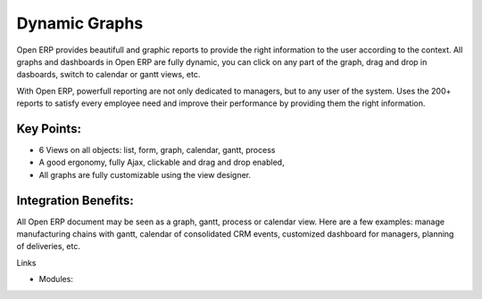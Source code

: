 Dynamic Graphs
==============

Open ERP provides beautifull and graphic reports to provide the right
information to the user according to the context.  All graphs and dashboards in
Open ERP are fully dynamic, you can click on any part of the graph, drag and
drop in dasboards, switch to calendar or gantt views, etc.

With Open ERP, powerfull reporting are not only dedicated to managers, but
to any user of the system. Uses the 200+ reports to satisfy every employee
need and improve their performance by providing them the right information.

.. raw:: html
 
 <a target="_blank" href="../images/dynamic_graphs_screenshot.png"><img src="../images_small/dynamic_graphs_screenshot.png" class="screenshot" /></a>

Key Points:
-----------

* 6 Views on all objects: list, form, graph, calendar, gantt, process
* A good ergonomy, fully Ajax, clickable and drag and drop enabled,
* All graphs are fully customizable using the view designer.

Integration Benefits:
---------------------

All Open ERP document may be seen as a graph, gantt, process or calendar view.
Here are a few examples: manage manufacturing chains with gantt, calendar of
consolidated CRM events, customized dashboard for managers, planning of
deliveries, etc.

Links

* Modules: 

